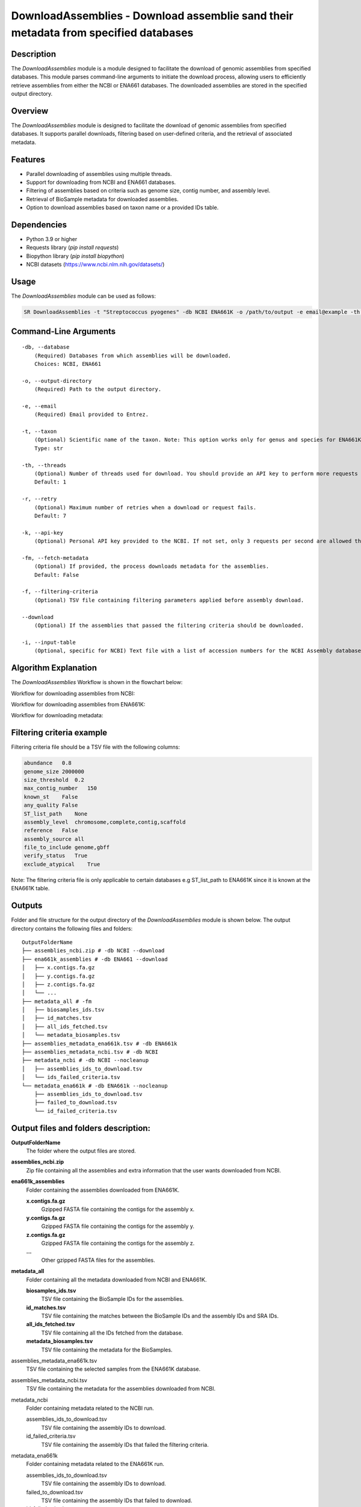 DownloadAssemblies - Download assemblie sand their metadata from specified databases
====================================================================================

Description
-----------

The `DownloadAssemblies` module is a module designed to facilitate the download of genomic assemblies from specified databases. This module parses command-line arguments to initiate the download process, allowing users to efficiently retrieve assemblies from either the NCBI or ENA661 databases. The downloaded assemblies are stored in the specified output directory.

Overview
--------

The `DownloadAssemblies` module is designed to facilitate the download of genomic assemblies from specified databases.
It supports parallel downloads, filtering based on user-defined criteria, and the retrieval of associated metadata.

Features
--------

- Parallel downloading of assemblies using multiple threads.
- Support for downloading from NCBI and ENA661 databases.
- Filtering of assemblies based on criteria such as genome size, contig number, and assembly level.
- Retrieval of BioSample metadata for downloaded assemblies.
- Option to download assemblies based on taxon name or a provided IDs table.

Dependencies
------------

- Python 3.9 or higher
- Requests library (`pip install requests`)
- Biopython library (`pip install biopython`)
- NCBI datasets (`https://www.ncbi.nlm.nih.gov/datasets/ <https://www.ncbi.nlm.nih.gov/datasets/>`_)

Usage
-----

The `DownloadAssemblies` module can be used as follows:

.. code-block:: bash

    SR DownloadAssemblies -t "Streptococcus pyogenes" -db NCBI ENA661K -o /path/to/output -e email@example -th 4 -fm --download

Command-Line Arguments
----------------------

::

    -db, --database
        (Required) Databases from which assemblies will be downloaded.
        Choices: NCBI, ENA661

    -o, --output-directory
        (Required) Path to the output directory.

    -e, --email
        (Required) Email provided to Entrez.

    -t, --taxon
        (Optional) Scientific name of the taxon. Note: This option works only for genus and species for ENA661K while for NCBI can be any taxon.
        Type: str

    -th, --threads
        (Optional) Number of threads used for download. You should provide an API key to perform more requests through Entrez.
        Default: 1

    -r, --retry
        (Optional) Maximum number of retries when a download or request fails.
        Default: 7

    -k, --api-key
        (Optional) Personal API key provided to the NCBI. If not set, only 3 requests per second are allowed through Entrez. With a valid API key the limit increases to 10 requests per second.

    -fm, --fetch-metadata
        (Optional) If provided, the process downloads metadata for the assemblies.
        Default: False

    -f, --filtering-criteria
        (Optional) TSV file containing filtering parameters applied before assembly download.

    --download
        (Optional) If the assemblies that passed the filtering criteria should be downloaded.

    -i, --input-table
        (Optional, specific for NCBI) Text file with a list of accession numbers for the NCBI Assembly database.

Algorithm Explanation
---------------------

The `DownloadAssemblies` Workflow is shown in the flowchart below:

Workflow for downloading assemblies from NCBI:

.. image:: source/DownloadAssemblies_ncbi.png
   :alt: SchemaAnnotation Flowchart
   :width: 80%
   :align: center

Workflow for downloading assemblies from ENA661K:

.. image:: source/DownloadAssemblies_ena661k.png
   :alt: SchemaAnnotation Flowchart
   :width: 80%
   :align: center

Workflow for downloading metadata:

.. image:: source/DownloadAssemblies_fetch_metadata.png
   :alt: SchemaAnnotation Flowchart
   :width: 80%
   :align: center

Filtering criteria example
--------------------------
Filtering criteria file should be a TSV file with the following columns:

.. code-block:: tsv

    abundance   0.8
    genome_size 2000000
    size_threshold  0.2
    max_contig_number   150
    known_st    False
    any_quality False
    ST_list_path    None
    assembly_level  chromosome,complete,contig,scaffold
    reference   False
    assembly_source all
    file_to_include genome,gbff
    verify_status   True
    exclude_atypical    True

Note: The filtering criteria file is only applicable to certain databases e.g ST_list_path to ENA661K since it is known at the ENA661K table.

Outputs
-------
Folder and file structure for the output directory of the `DownloadAssemblies` module is shown below. The output directory contains the following files and folders:

::

    OutputFolderName
    ├── assemblies_ncbi.zip # -db NCBI --download
    ├── ena661k_assemblies # -db ENA661 --download
    │   ├── x.contigs.fa.gz
    │   ├── y.contigs.fa.gz
    │   ├── z.contigs.fa.gz
    │   └── ...
    ├── metadata_all # -fm
    │   ├── biosamples_ids.tsv
    │   ├── id_matches.tsv
    │   ├── all_ids_fetched.tsv
    │   └── metadata_biosamples.tsv
    ├── assemblies_metadata_ena661k.tsv # -db ENA661k
    ├── assemblies_metadata_ncbi.tsv # -db NCBI
    ├── metadata_ncbi # -db NCBI --nocleanup
    │   ├── assemblies_ids_to_download.tsv
    │   └── ids_failed_criteria.tsv
    └── metadata_ena661k # -db ENA661k --nocleanup
        ├── assemblies_ids_to_download.tsv
        ├── failed_to_download.tsv
        └── id_failed_criteria.tsv

Output files and folders description:
-------------------------------------

**OutputFolderName**
    The folder where the output files are stored.

**assemblies_ncbi.zip**
    Zip file containing all the assemblies and extra information that the user wants downloaded from NCBI.

**ena661k_assemblies**
    Folder containing the assemblies downloaded from ENA661K.
    
    **x.contigs.fa.gz**
        Gzipped FASTA file containing the contigs for the assembly x.
    
    **y.contigs.fa.gz**
        Gzipped FASTA file containing the contigs for the assembly y.
    
    **z.contigs.fa.gz**
        Gzipped FASTA file containing the contigs for the assembly z.
    
    **...**
        Other gzipped FASTA files for the assemblies.

**metadata_all**
    Folder containing all the metadata downloaded from NCBI and ENA661K.
    
    **biosamples_ids.tsv**
        TSV file containing the BioSample IDs for the assemblies.
    
    **id_matches.tsv**
        TSV file containing the matches between the BioSample IDs and the assembly IDs and SRA IDs.
    
    **all_ids_fetched.tsv**
        TSV file containing all the IDs fetched from the database.
    
    **metadata_biosamples.tsv**
        TSV file containing the metadata for the BioSamples.

assemblies_metadata_ena661k.tsv
    TSV file containing the selected samples from the ENA661K database.

assemblies_metadata_ncbi.tsv
    TSV file containing the metadata for the assemblies downloaded from NCBI.

metadata_ncbi
    Folder containing metadata related to the NCBI run.
    
    assemblies_ids_to_download.tsv
        TSV file containing the assembly IDs to download.
    
    id_failed_criteria.tsv
        TSV file containing the assembly IDs that failed the filtering criteria.

metadata_ena661k
    Folder containing metadata related to the ENA661K run.
    
    assemblies_ids_to_download.tsv
        TSV file containing the assembly IDs to download.
    
    failed_to_download.tsv
        TSV file containing the assembly IDs that failed to download.
    
    id_failed_criteria.tsv
        TSV file containing the assembly IDs that failed the filtering criteria.

Examples
--------

Here are some example commands to use the `DownloadAssemblies` module:

.. code-block:: bash

    # Download assemblies from NCBI for a specific taxon
    SR DownloadAssemblies -t "Escherichia coli" -db NCBI -o /path/to/output -e email@example.com -th 4 --download

    # Download assemblies from ENA661K using an IDs table
    SR DownloadAssemblies -db ENA661K -o /path/to/output -e email@example.com -th 4 --download -i ids_table.tsv

    # Download assemblies from both NCBI and ENA661K with filtering criteria
    SR DownloadAssemblies -t "Streptococcus pyogenes" -db NCBI ENA661K -o /path/to/output -e email@example.com -th 4 -fm --download

Troubleshooting
---------------

If you encounter issues while using the `DownloadAssemblies` module, consider the following troubleshooting steps:

- Ensure that you have a stable internet connection.
- Verify that your email and API key (if provided) are correct.
- Check the output directory for any error logs or messages.
- Increase the number of retries using the `-r` or `--retry` option if downloads are failing.